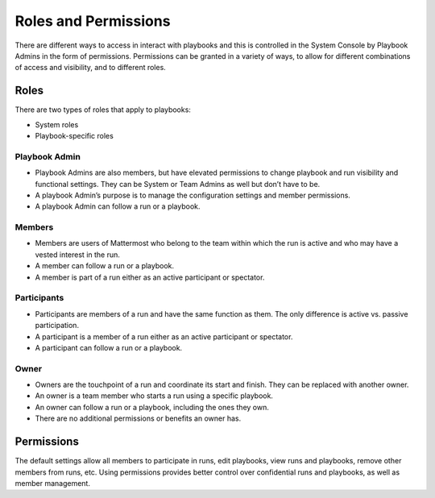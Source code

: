 Roles and Permissions
=====================

There are different ways to access in interact with playbooks and this is controlled in the System Console by Playbook Admins in the form of permissions. Permissions can be granted in a variety of ways, to allow for different combinations of access and visibility, and to different roles.

Roles
-----

There are two types of roles that apply to playbooks:

* System roles
* Playbook-specific roles

Playbook Admin
~~~~~~~~~~~~~~

* Playbook Admins are also members, but have elevated permissions to change playbook and run visibility and functional settings. They can be System or Team Admins as well but don’t have to be.
* A playbook Admin’s purpose is to manage the configuration settings and member permissions.
* A playbook Admin can follow a run or a playbook.

Members
~~~~~~~

* Members are users of Mattermost who belong to the team within which the run is active and who may have a vested interest in the run.
* A member can follow a run or a playbook.
* A member is part of a run either as an active participant or spectator. 

Participants
~~~~~~~~~~~~

* Participants are members of a run and have the same function as them. The only difference is active vs. passive participation.
* A participant is a member of a run either as an active participant or spectator. 
* A participant can follow a run or a playbook.

Owner
~~~~~

* Owners are the touchpoint of a run and coordinate its start and finish. They can be replaced with another owner.
* An owner is a team member who starts a run using a specific playbook. 
* An owner can follow a run or a playbook, including the ones they own.
* There are no additional permissions or benefits an owner has.

Permissions
-----------

The default settings allow all members to participate in runs, edit playbooks, view runs and playbooks, remove other members from runs, etc. Using permissions provides better control over confidential runs and playbooks, as well as member management.

